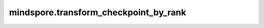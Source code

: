 mindspore.transform_checkpoint_by_rank
======================================

.. py:function:: mindspore.transform_checkpoint_by_rank(rank_id, checkpoint_files_map, save_checkpoint_file_name, src_strategy_file=None, dst_strategy_file=None)

    将一个分布式网络的Checkpoint由源切分策略转换到目标切分策略，对特定一个rank进行转换。关于更多分布式Checkpoint转换的细节，请参考：`模型转换 <https://www.mindspore.cn/docs/zh-CN/master/model_train/parallel/model_transformation.html>`_。

    参数：
        - **rank_id** (int) - 待转换得到的Checkpoint的rank号。
        - **checkpoint_files_map** (dict) - 源Checkpoint字典，其key为rank号，value为该rank号对应的Checkpoint文件路径。
        - **save_checkpoint_file_name** (str) - 目标Checkpoint路径以及名称。
        - **src_strategy_file** (str) - 源切分策略proto文件名（由 `mindspore.set_auto_parallel_context(strategy_ckpt_save_file)` 生成）。当其为 ``None`` 时，表示切分策略为不切分。默认值： ``None`` 。
        - **dst_strategy_file** (str) - 目标切分策略proto文件名（由 `mindspore.set_auto_parallel_context(strategy_ckpt_save_file)` 生成）。当其为 ``None`` 时，表示切分策略为不切分。默认值： ``None`` 。

    异常：
        - **ValueError** - `src_strategy_file` 或者 `dst_strategy_file` 不是正确的切分策略proto文件。
        - **ValueError** - `checkpoint_files_map` 内的元素不是正确的Checkpoint文件。
        - **ValueError** - `save_checkpoint_file_name` 不以“.ckpt”结尾。
        - **TypeError** - `checkpoint_files_map` 不是一个字典。
        - **TypeError** - `src_strategy_file` 或者 `dst_strategy_file` 不是字符串。
        - **TypeError** - `rank_id` 不是一个整数。
        - **TypeError** - `save_checkpoint_file_name` 不是字符串。
